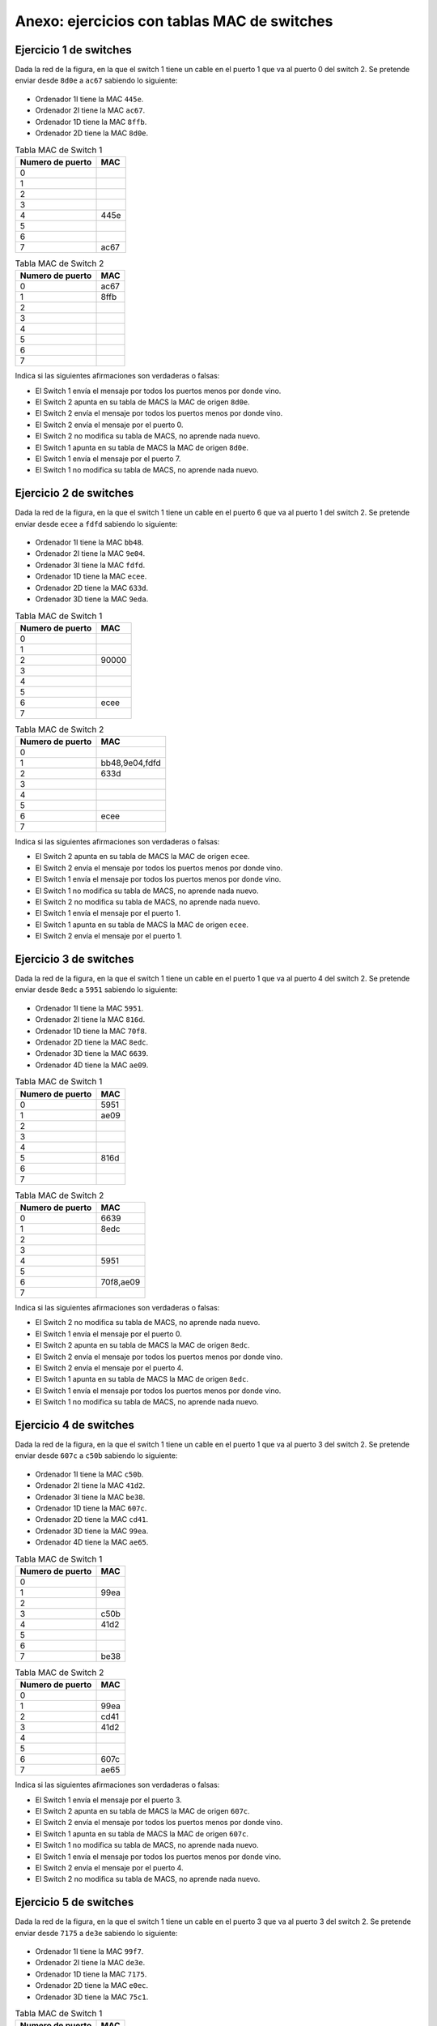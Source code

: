 Anexo: ejercicios con tablas MAC de switches
================================================


Ejercicio 1 de switches
----------------------------------

Dada la red de la figura, en la que el switch 1 tiene un cable en el puerto 1 que va al puerto 0 del switch 2. Se pretende enviar desde ``8d0e`` a ``ac67`` sabiendo lo siguiente:


.. figure:: Switches2-2.png

* Ordenador 1I tiene la MAC ``445e``.
* Ordenador 2I tiene la MAC ``ac67``.
* Ordenador 1D tiene la MAC ``8ffb``.
* Ordenador 2D tiene la MAC ``8d0e``.

.. table:: Tabla MAC de Switch 1

    ================  ====
    Numero de puerto  MAC 
    ================  ====
                   0      
                   1      
                   2      
                   3      
                   4  445e
                   5      
                   6      
                   7  ac67
    ================  ====


.. table:: Tabla MAC de Switch 2

    ================  ====
    Numero de puerto  MAC 
    ================  ====
                   0  ac67
                   1  8ffb
                   2      
                   3      
                   4      
                   5      
                   6      
                   7      
    ================  ====


Indica si las siguientes afirmaciones son verdaderas o falsas:

* El Switch 1 envía el mensaje por todos los puertos menos por donde vino.
* El Switch 2 apunta en su tabla de MACS  la MAC de origen ``8d0e``.
* El Switch 2 envía el mensaje por todos los puertos menos por donde vino.
* El Switch 2 envía el mensaje por el puerto 0.
* El Switch 2 no modifica su tabla de MACS, no aprende nada nuevo.
* El Switch 1 apunta en su tabla de MACS  la MAC de origen ``8d0e``.
* El Switch 1 envía el mensaje por el puerto 7.
* El Switch 1 no modifica su tabla de MACS, no aprende nada nuevo.


Ejercicio 2 de switches
----------------------------------

Dada la red de la figura, en la que el switch 1 tiene un cable en el puerto 6 que va al puerto 1 del switch 2. Se pretende enviar desde ``ecee`` a ``fdfd`` sabiendo lo siguiente:


.. figure:: Switches3-3.png

* Ordenador 1I tiene la MAC ``bb48``.
* Ordenador 2I tiene la MAC ``9e04``.
* Ordenador 3I tiene la MAC ``fdfd``.
* Ordenador 1D tiene la MAC ``ecee``.
* Ordenador 2D tiene la MAC ``633d``.
* Ordenador 3D tiene la MAC ``9eda``.

.. table:: Tabla MAC de Switch 1

    ================  =====
    Numero de puerto   MAC 
    ================  =====
                   0       
                   1       
                   2  90000
                   3       
                   4       
                   5       
                   6  ecee 
                   7       
    ================  =====


.. table:: Tabla MAC de Switch 2

    ================  ==============
    Numero de puerto       MAC      
    ================  ==============
                   0                
                   1  bb48,9e04,fdfd
                   2  633d          
                   3                
                   4                
                   5                
                   6  ecee          
                   7                
    ================  ==============


Indica si las siguientes afirmaciones son verdaderas o falsas:

* El Switch 2 apunta en su tabla de MACS  la MAC de origen ``ecee``.
* El Switch 2 envía el mensaje por todos los puertos menos por donde vino.
* El Switch 1 envía el mensaje por todos los puertos menos por donde vino.
* El Switch 1 no modifica su tabla de MACS, no aprende nada nuevo.
* El Switch 2 no modifica su tabla de MACS, no aprende nada nuevo.
* El Switch 1 envía el mensaje por el puerto 1.
* El Switch 1 apunta en su tabla de MACS  la MAC de origen ``ecee``.
* El Switch 2 envía el mensaje por el puerto 1.


Ejercicio 3 de switches
----------------------------------

Dada la red de la figura, en la que el switch 1 tiene un cable en el puerto 1 que va al puerto 4 del switch 2. Se pretende enviar desde ``8edc`` a ``5951`` sabiendo lo siguiente:


.. figure:: Switches2-4.png

* Ordenador 1I tiene la MAC ``5951``.
* Ordenador 2I tiene la MAC ``816d``.
* Ordenador 1D tiene la MAC ``70f8``.
* Ordenador 2D tiene la MAC ``8edc``.
* Ordenador 3D tiene la MAC ``6639``.
* Ordenador 4D tiene la MAC ``ae09``.

.. table:: Tabla MAC de Switch 1

    ================  ====
    Numero de puerto  MAC 
    ================  ====
                   0  5951
                   1  ae09
                   2      
                   3      
                   4      
                   5  816d
                   6      
                   7      
    ================  ====


.. table:: Tabla MAC de Switch 2

    ================  =========
    Numero de puerto     MAC   
    ================  =========
                   0       6639
                   1  8edc     
                   2           
                   3           
                   4       5951
                   5           
                   6  70f8,ae09
                   7           
    ================  =========


Indica si las siguientes afirmaciones son verdaderas o falsas:

* El Switch 2 no modifica su tabla de MACS, no aprende nada nuevo.
* El Switch 1 envía el mensaje por el puerto 0.
* El Switch 2 apunta en su tabla de MACS  la MAC de origen ``8edc``.
* El Switch 2 envía el mensaje por todos los puertos menos por donde vino.
* El Switch 2 envía el mensaje por el puerto 4.
* El Switch 1 apunta en su tabla de MACS  la MAC de origen ``8edc``.
* El Switch 1 envía el mensaje por todos los puertos menos por donde vino.
* El Switch 1 no modifica su tabla de MACS, no aprende nada nuevo.


Ejercicio 4 de switches
----------------------------------

Dada la red de la figura, en la que el switch 1 tiene un cable en el puerto 1 que va al puerto 3 del switch 2. Se pretende enviar desde ``607c`` a ``c50b`` sabiendo lo siguiente:


.. figure:: Switches3-4.png

* Ordenador 1I tiene la MAC ``c50b``.
* Ordenador 2I tiene la MAC ``41d2``.
* Ordenador 3I tiene la MAC ``be38``.
* Ordenador 1D tiene la MAC ``607c``.
* Ordenador 2D tiene la MAC ``cd41``.
* Ordenador 3D tiene la MAC ``99ea``.
* Ordenador 4D tiene la MAC ``ae65``.

.. table:: Tabla MAC de Switch 1

    ================  ====
    Numero de puerto  MAC 
    ================  ====
                   0      
                   1  99ea
                   2      
                   3  c50b
                   4  41d2
                   5      
                   6      
                   7  be38
    ================  ====


.. table:: Tabla MAC de Switch 2

    ================  ====
    Numero de puerto  MAC 
    ================  ====
                   0      
                   1  99ea
                   2  cd41
                   3  41d2
                   4      
                   5      
                   6  607c
                   7  ae65
    ================  ====


Indica si las siguientes afirmaciones son verdaderas o falsas:

* El Switch 1 envía el mensaje por el puerto 3.
* El Switch 2 apunta en su tabla de MACS  la MAC de origen ``607c``.
* El Switch 2 envía el mensaje por todos los puertos menos por donde vino.
* El Switch 1 apunta en su tabla de MACS  la MAC de origen ``607c``.
* El Switch 1 no modifica su tabla de MACS, no aprende nada nuevo.
* El Switch 1 envía el mensaje por todos los puertos menos por donde vino.
* El Switch 2 envía el mensaje por el puerto 4.
* El Switch 2 no modifica su tabla de MACS, no aprende nada nuevo.


Ejercicio 5 de switches
----------------------------------

Dada la red de la figura, en la que el switch 1 tiene un cable en el puerto 3 que va al puerto 3 del switch 2. Se pretende enviar desde ``7175`` a ``de3e`` sabiendo lo siguiente:


.. figure:: Switches2-3.png

* Ordenador 1I tiene la MAC ``99f7``.
* Ordenador 2I tiene la MAC ``de3e``.
* Ordenador 1D tiene la MAC ``7175``.
* Ordenador 2D tiene la MAC ``e0ec``.
* Ordenador 3D tiene la MAC ``75c1``.

.. table:: Tabla MAC de Switch 1

    ================  ====
    Numero de puerto  MAC 
    ================  ====
                   0      
                   1      
                   2      
                   3      
                   4      
                   5  99f7
                   6      
                   7      
    ================  ====


.. table:: Tabla MAC de Switch 2

    ================  =========
    Numero de puerto     MAC   
    ================  =========
                   0           
                   1  e0ec,75c1
                   2           
                   3           
                   4           
                   5           
                   6       7175
                   7           
    ================  =========


Indica si las siguientes afirmaciones son verdaderas o falsas:

* El Switch 2 no modifica su tabla de MACS, no aprende nada nuevo.
* El Switch 2 envía el mensaje por todos los puertos menos por donde vino.
* El Switch 2 envía el mensaje por el puerto 0.
* El Switch 1 apunta en su tabla de MACS  la MAC de origen ``7175``.
* El Switch 1 envía el mensaje por el puerto 7.
* El Switch 2 apunta en su tabla de MACS  la MAC de origen ``7175``.
* El Switch 1 no modifica su tabla de MACS, no aprende nada nuevo.
* El Switch 1 envía el mensaje por todos los puertos menos por donde vino.


Ejercicio 6 de switches
----------------------------------

Dada la red de la figura, en la que el switch 1 tiene un cable en el puerto 4 que va al puerto 3 del switch 2. Se pretende enviar desde ``aa2f`` a ``fed9`` sabiendo lo siguiente:


.. figure:: Switches2-2.png

* Ordenador 1I tiene la MAC ``fed9``.
* Ordenador 2I tiene la MAC ``4c03``.
* Ordenador 1D tiene la MAC ``aa2f``.
* Ordenador 2D tiene la MAC ``814f``.

.. table:: Tabla MAC de Switch 1

    ================  ====
    Numero de puerto  MAC 
    ================  ====
                   0      
                   1      
                   2      
                   3  fed9
                   4  814f
                   5      
                   6      
                   7  4c03
    ================  ====


.. table:: Tabla MAC de Switch 2

    ================  =========
    Numero de puerto     MAC   
    ================  =========
                   0  814f     
                   1  aa2f     
                   2           
                   3  fed9,4c03
                   4           
                   5           
                   6           
                   7           
    ================  =========


Indica si las siguientes afirmaciones son verdaderas o falsas:

* El Switch 1 apunta en su tabla de MACS  la MAC de origen ``aa2f``.
* El Switch 1 envía el mensaje por el puerto 3.
* El Switch 1 envía el mensaje por todos los puertos menos por donde vino.
* El Switch 2 envía el mensaje por el puerto 3.
* El Switch 2 envía el mensaje por todos los puertos menos por donde vino.
* El Switch 2 no modifica su tabla de MACS, no aprende nada nuevo.
* El Switch 1 no modifica su tabla de MACS, no aprende nada nuevo.
* El Switch 2 apunta en su tabla de MACS  la MAC de origen ``aa2f``.


Ejercicio 7 de switches
----------------------------------

Dada la red de la figura, en la que el switch 1 tiene un cable en el puerto 6 que va al puerto 1 del switch 2. Se pretende enviar desde ``b07c`` a ``cd94`` sabiendo lo siguiente:


.. figure:: Switches3-2.png

* Ordenador 1I tiene la MAC ``8067``.
* Ordenador 2I tiene la MAC ``cd94``.
* Ordenador 3I tiene la MAC ``b11c``.
* Ordenador 1D tiene la MAC ``b07c``.
* Ordenador 2D tiene la MAC ``cae9``.

.. table:: Tabla MAC de Switch 1

    ================  ====
    Numero de puerto  MAC 
    ================  ====
                   0      
                   1  b11c
                   2  8067
                   3      
                   4      
                   5      
                   6      
                   7      
    ================  ====


.. table:: Tabla MAC de Switch 2

    ================  ====
    Numero de puerto  MAC 
    ================  ====
                   0      
                   1  8067
                   2      
                   3      
                   4      
                   5      
                   6  b07c
                   7      
    ================  ====


Indica si las siguientes afirmaciones son verdaderas o falsas:

* El Switch 2 no modifica su tabla de MACS, no aprende nada nuevo.
* El Switch 2 envía el mensaje por el puerto 7.
* El Switch 2 apunta en su tabla de MACS  la MAC de origen ``b07c``.
* El Switch 1 envía el mensaje por todos los puertos menos por donde vino.
* El Switch 1 apunta en su tabla de MACS  la MAC de origen ``b07c``.
* El Switch 1 no modifica su tabla de MACS, no aprende nada nuevo.
* El Switch 1 envía el mensaje por el puerto 3.
* El Switch 2 envía el mensaje por todos los puertos menos por donde vino.


Ejercicio 8 de switches
----------------------------------

Dada la red de la figura, en la que el switch 1 tiene un cable en el puerto 0 que va al puerto 1 del switch 2. Se pretende enviar desde ``e818`` a ``89d5`` sabiendo lo siguiente:


.. figure:: Switches3-2.png

* Ordenador 1I tiene la MAC ``ff42``.
* Ordenador 2I tiene la MAC ``89d5``.
* Ordenador 3I tiene la MAC ``798a``.
* Ordenador 1D tiene la MAC ``89b9``.
* Ordenador 2D tiene la MAC ``e818``.

.. table:: Tabla MAC de Switch 1

    ================  =========
    Numero de puerto     MAC   
    ================  =========
                   0           
                   1           
                   2  89d5     
                   3           
                   4           
                   5           
                   6  ff42,798a
                   7           
    ================  =========


.. table:: Tabla MAC de Switch 2

    ================  ====
    Numero de puerto  MAC 
    ================  ====
                   0      
                   1  ff42
                   2  e818
                   3      
                   4      
                   5      
                   6      
                   7  89b9
    ================  ====


Indica si las siguientes afirmaciones son verdaderas o falsas:

* El Switch 1 no modifica su tabla de MACS, no aprende nada nuevo.
* El Switch 1 envía el mensaje por todos los puertos menos por donde vino.
* El Switch 1 apunta en su tabla de MACS  la MAC de origen ``e818``.
* El Switch 2 no modifica su tabla de MACS, no aprende nada nuevo.
* El Switch 2 envía el mensaje por el puerto 5.
* El Switch 2 apunta en su tabla de MACS  la MAC de origen ``e818``.
* El Switch 1 envía el mensaje por el puerto 2.
* El Switch 2 envía el mensaje por todos los puertos menos por donde vino.


Ejercicio 9 de switches
----------------------------------

Dada la red de la figura, en la que el switch 1 tiene un cable en el puerto 2 que va al puerto 2 del switch 2. Se pretende enviar desde ``7961`` a ``e06f`` sabiendo lo siguiente:


.. figure:: Switches3-3.png

* Ordenador 1I tiene la MAC ``7961``.
* Ordenador 2I tiene la MAC ``ad42``.
* Ordenador 3I tiene la MAC ``8c70``.
* Ordenador 1D tiene la MAC ``65a8``.
* Ordenador 2D tiene la MAC ``e06f``.
* Ordenador 3D tiene la MAC ``6cdf``.

.. table:: Tabla MAC de Switch 1

    ================  ====
    Numero de puerto  MAC 
    ================  ====
                   0      
                   1      
                   2      
                   3  8c70
                   4      
                   5      
                   6      
                   7      
    ================  ====


.. table:: Tabla MAC de Switch 2

    ================  ====
    Numero de puerto  MAC 
    ================  ====
                   0  65a8
                   1      
                   2  7961
                   3      
                   4  e06f
                   5      
                   6      
                   7      
    ================  ====


Indica si las siguientes afirmaciones son verdaderas o falsas:

* El Switch 2 envía el mensaje por todos los puertos menos por donde vino.
* El Switch 2 envía el mensaje por el puerto 4.
* El Switch 2 no modifica su tabla de MACS, no aprende nada nuevo.
* El Switch 1 apunta en su tabla de MACS  la MAC de origen ``7961``.
* El Switch 2 apunta en su tabla de MACS  la MAC de origen ``7961``.
* El Switch 1 envía el mensaje por el puerto 5.
* El Switch 1 envía el mensaje por todos los puertos menos por donde vino.
* El Switch 1 no modifica su tabla de MACS, no aprende nada nuevo.


Ejercicio 10 de switches
----------------------------------

Dada la red de la figura, en la que el switch 1 tiene un cable en el puerto 5 que va al puerto 5 del switch 2. Se pretende enviar desde ``a0cd`` a ``d588`` sabiendo lo siguiente:


.. figure:: Switches2-3.png

* Ordenador 1I tiene la MAC ``d588``.
* Ordenador 2I tiene la MAC ``6dd7``.
* Ordenador 1D tiene la MAC ``62a8``.
* Ordenador 2D tiene la MAC ``a0cd``.
* Ordenador 3D tiene la MAC ``cb25``.

.. table:: Tabla MAC de Switch 1

    ================  =========
    Numero de puerto     MAC   
    ================  =========
                   0           
                   1  6dd7     
                   2           
                   3           
                   4  d588     
                   5  a0cd,cb25
                   6           
                   7           
    ================  =========


.. table:: Tabla MAC de Switch 2

    ================  =========
    Numero de puerto     MAC   
    ================  =========
                   0           
                   1           
                   2           
                   3           
                   4           
                   5  d588,6dd7
                   6           
                   7  cb25     
    ================  =========


Indica si las siguientes afirmaciones son verdaderas o falsas:

* El Switch 2 envía el mensaje por todos los puertos menos por donde vino.
* El Switch 2 envía el mensaje por el puerto 5.
* El Switch 1 envía el mensaje por todos los puertos menos por donde vino.
* El Switch 2 apunta en su tabla de MACS  la MAC de origen ``a0cd``.
* El Switch 2 no modifica su tabla de MACS, no aprende nada nuevo.
* El Switch 1 no modifica su tabla de MACS, no aprende nada nuevo.
* El Switch 1 apunta en su tabla de MACS  la MAC de origen ``a0cd``.
* El Switch 1 envía el mensaje por el puerto 4.


Ejercicio 11 de switches
----------------------------------

Dada la red de la figura, en la que el switch 1 tiene un cable en el puerto 5 que va al puerto 6 del switch 2. Se pretende enviar desde ``b4f8`` a ``6dc8`` sabiendo lo siguiente:


.. figure:: Switches3-4.png

* Ordenador 1I tiene la MAC ``fdad``.
* Ordenador 2I tiene la MAC ``53a4``.
* Ordenador 3I tiene la MAC ``6dc8``.
* Ordenador 1D tiene la MAC ``61bf``.
* Ordenador 2D tiene la MAC ``ecbf``.
* Ordenador 3D tiene la MAC ``46fa``.
* Ordenador 4D tiene la MAC ``b4f8``.

.. table:: Tabla MAC de Switch 1

    ================  =========
    Numero de puerto     MAC   
    ================  =========
                   0           
                   1  fdad,6dc8
                   2           
                   3           
                   4           
                   5  61bf,ecbf
                   6           
                   7           
    ================  =========


.. table:: Tabla MAC de Switch 2

    ================  ====
    Numero de puerto  MAC 
    ================  ====
                   0      
                   1  ecbf
                   2      
                   3  46fa
                   4      
                   5  61bf
                   6  53a4
                   7      
    ================  ====


Indica si las siguientes afirmaciones son verdaderas o falsas:

* El Switch 1 no modifica su tabla de MACS, no aprende nada nuevo.
* El Switch 2 apunta en su tabla de MACS  la MAC de origen ``b4f8``.
* El Switch 1 envía el mensaje por el puerto 1.
* El Switch 2 no modifica su tabla de MACS, no aprende nada nuevo.
* El Switch 1 envía el mensaje por todos los puertos menos por donde vino.
* El Switch 2 envía el mensaje por todos los puertos menos por donde vino.
* El Switch 2 envía el mensaje por el puerto 4.
* El Switch 1 apunta en su tabla de MACS  la MAC de origen ``b4f8``.


Ejercicio 12 de switches
----------------------------------

Dada la red de la figura, en la que el switch 1 tiene un cable en el puerto 5 que va al puerto 2 del switch 2. Se pretende enviar desde ``6133`` a ``6978`` sabiendo lo siguiente:


.. figure:: Switches3-2.png

* Ordenador 1I tiene la MAC ``5a3b``.
* Ordenador 2I tiene la MAC ``7692``.
* Ordenador 3I tiene la MAC ``6978``.
* Ordenador 1D tiene la MAC ``6133``.
* Ordenador 2D tiene la MAC ``cb3d``.

.. table:: Tabla MAC de Switch 1

    ================  =========
    Numero de puerto     MAC   
    ================  =========
                   0  5a3b,7692
                   1           
                   2           
                   3           
                   4           
                   5  6133,cb3d
                   6           
                   7           
    ================  =========


.. table:: Tabla MAC de Switch 2

    ================  =========
    Numero de puerto     MAC   
    ================  =========
                   0           
                   1           
                   2  5a3b,7692
                   3           
                   4           
                   5       6133
                   6  cb3d     
                   7           
    ================  =========


Indica si las siguientes afirmaciones son verdaderas o falsas:

* El Switch 1 envía el mensaje por todos los puertos menos por donde vino.
* El Switch 2 envía el mensaje por todos los puertos menos por donde vino.
* El Switch 1 no modifica su tabla de MACS, no aprende nada nuevo.
* El Switch 1 apunta en su tabla de MACS  la MAC de origen ``6133``.
* El Switch 2 apunta en su tabla de MACS  la MAC de origen ``6133``.
* El Switch 2 no modifica su tabla de MACS, no aprende nada nuevo.
* El Switch 2 envía el mensaje por el puerto 4.
* El Switch 1 envía el mensaje por el puerto 6.


Ejercicio 13 de switches
----------------------------------

Dada la red de la figura, en la que el switch 1 tiene un cable en el puerto 2 que va al puerto 3 del switch 2. Se pretende enviar desde ``fcdd`` a ``ab43`` sabiendo lo siguiente:


.. figure:: Switches3-2.png

* Ordenador 1I tiene la MAC ``fcdd``.
* Ordenador 2I tiene la MAC ``48f4``.
* Ordenador 3I tiene la MAC ``e34a``.
* Ordenador 1D tiene la MAC ``ae57``.
* Ordenador 2D tiene la MAC ``ab43``.

.. table:: Tabla MAC de Switch 1

    ================  ====
    Numero de puerto  MAC 
    ================  ====
                   0      
                   1      
                   2  ae57
                   3      
                   4      
                   5      
                   6  48f4
                   7      
    ================  ====


.. table:: Tabla MAC de Switch 2

    ================  ==============
    Numero de puerto       MAC      
    ================  ==============
                   0                
                   1                
                   2                
                   3  fcdd,48f4,e34a
                   4  ab43          
                   5                
                   6                
                   7  ae57          
    ================  ==============


Indica si las siguientes afirmaciones son verdaderas o falsas:

* El Switch 1 envía el mensaje por el puerto 3.
* El Switch 2 envía el mensaje por el puerto 4.
* El Switch 1 apunta en su tabla de MACS  la MAC de origen ``fcdd``.
* El Switch 2 apunta en su tabla de MACS  la MAC de origen ``fcdd``.
* El Switch 2 envía el mensaje por todos los puertos menos por donde vino.
* El Switch 1 no modifica su tabla de MACS, no aprende nada nuevo.
* El Switch 1 envía el mensaje por todos los puertos menos por donde vino.
* El Switch 2 no modifica su tabla de MACS, no aprende nada nuevo.


Ejercicio 14 de switches
----------------------------------

Dada la red de la figura, en la que el switch 1 tiene un cable en el puerto 7 que va al puerto 3 del switch 2. Se pretende enviar desde ``4636`` a ``f23f`` sabiendo lo siguiente:


.. figure:: Switches2-3.png

* Ordenador 1I tiene la MAC ``4636``.
* Ordenador 2I tiene la MAC ``68f0``.
* Ordenador 1D tiene la MAC ``4f6e``.
* Ordenador 2D tiene la MAC ``f23f``.
* Ordenador 3D tiene la MAC ``a52a``.

.. table:: Tabla MAC de Switch 1

    ================  =========
    Numero de puerto     MAC   
    ================  =========
                   0       4636
                   1           
                   2           
                   3           
                   4           
                   5  68f0     
                   6           
                   7  4f6e,a52a
    ================  =========


.. table:: Tabla MAC de Switch 2

    ================  ====
    Numero de puerto  MAC 
    ================  ====
                   0      
                   1      
                   2      
                   3      
                   4      
                   5      
                   6      
                   7  f23f
    ================  ====


Indica si las siguientes afirmaciones son verdaderas o falsas:

* El Switch 1 apunta en su tabla de MACS  la MAC de origen ``4636``.
* El Switch 2 envía el mensaje por el puerto 7.
* El Switch 2 no modifica su tabla de MACS, no aprende nada nuevo.
* El Switch 2 envía el mensaje por todos los puertos menos por donde vino.
* El Switch 1 envía el mensaje por el puerto 2.
* El Switch 1 no modifica su tabla de MACS, no aprende nada nuevo.
* El Switch 2 apunta en su tabla de MACS  la MAC de origen ``4636``.
* El Switch 1 envía el mensaje por todos los puertos menos por donde vino.


Ejercicio 15 de switches
----------------------------------

Dada la red de la figura, en la que el switch 1 tiene un cable en el puerto 5 que va al puerto 0 del switch 2. Se pretende enviar desde ``948c`` a ``ab97`` sabiendo lo siguiente:


.. figure:: Switches2-2.png

* Ordenador 1I tiene la MAC ``9a75``.
* Ordenador 2I tiene la MAC ``ab97``.
* Ordenador 1D tiene la MAC ``b92c``.
* Ordenador 2D tiene la MAC ``948c``.

.. table:: Tabla MAC de Switch 1

    ================  =========
    Numero de puerto     MAC   
    ================  =========
                   0  9a75,ab97
                   1           
                   2           
                   3           
                   4           
                   5  b92c     
                   6           
                   7           
    ================  =========


.. table:: Tabla MAC de Switch 2

    ================  ====
    Numero de puerto  MAC 
    ================  ====
                   0      
                   1      
                   2  948c
                   3      
                   4      
                   5      
                   6      
                   7      
    ================  ====


Indica si las siguientes afirmaciones son verdaderas o falsas:

* El Switch 1 apunta en su tabla de MACS  la MAC de origen ``948c``.
* El Switch 2 no modifica su tabla de MACS, no aprende nada nuevo.
* El Switch 1 envía el mensaje por todos los puertos menos por donde vino.
* El Switch 1 no modifica su tabla de MACS, no aprende nada nuevo.
* El Switch 2 apunta en su tabla de MACS  la MAC de origen ``948c``.
* El Switch 2 envía el mensaje por el puerto 4.
* El Switch 2 envía el mensaje por todos los puertos menos por donde vino.
* El Switch 1 envía el mensaje por el puerto 0.


Ejercicio 16 de switches
----------------------------------

Dada la red de la figura, en la que el switch 1 tiene un cable en el puerto 2 que va al puerto 1 del switch 2. Se pretende enviar desde ``d82a`` a ``5ad5`` sabiendo lo siguiente:


.. figure:: Switches2-3.png

* Ordenador 1I tiene la MAC ``d82a``.
* Ordenador 2I tiene la MAC ``5202``.
* Ordenador 1D tiene la MAC ``5ad5``.
* Ordenador 2D tiene la MAC ``c3be``.
* Ordenador 3D tiene la MAC ``e9a0``.

.. table:: Tabla MAC de Switch 1

    ================  ====
    Numero de puerto  MAC 
    ================  ====
                   0      
                   1      
                   2  e9a0
                   3      
                   4  5202
                   5      
                   6  d82a
                   7      
    ================  ====


.. table:: Tabla MAC de Switch 2

    ================  =========
    Numero de puerto     MAC   
    ================  =========
                   0  5ad5     
                   1  d82a,5202
                   2           
                   3           
                   4           
                   5           
                   6  e9a0     
                   7           
    ================  =========


Indica si las siguientes afirmaciones son verdaderas o falsas:

* El Switch 1 envía el mensaje por el puerto 1.
* El Switch 1 apunta en su tabla de MACS  la MAC de origen ``d82a``.
* El Switch 2 no modifica su tabla de MACS, no aprende nada nuevo.
* El Switch 2 envía el mensaje por todos los puertos menos por donde vino.
* El Switch 2 envía el mensaje por el puerto 0.
* El Switch 1 envía el mensaje por todos los puertos menos por donde vino.
* El Switch 2 apunta en su tabla de MACS  la MAC de origen ``d82a``.
* El Switch 1 no modifica su tabla de MACS, no aprende nada nuevo.


Ejercicio 17 de switches
----------------------------------

Dada la red de la figura, en la que el switch 1 tiene un cable en el puerto 2 que va al puerto 5 del switch 2. Se pretende enviar desde ``9d7e`` a ``4fa6`` sabiendo lo siguiente:


.. figure:: Switches3-3.png

* Ordenador 1I tiene la MAC ``8a76``.
* Ordenador 2I tiene la MAC ``f628``.
* Ordenador 3I tiene la MAC ``9d7e``.
* Ordenador 1D tiene la MAC ``b45d``.
* Ordenador 2D tiene la MAC ``6091``.
* Ordenador 3D tiene la MAC ``4fa6``.

.. table:: Tabla MAC de Switch 1

    ================  ====
    Numero de puerto  MAC 
    ================  ====
                   0      
                   1      
                   2  b45d
                   3      
                   4  9d7e
                   5      
                   6      
                   7      
    ================  ====


.. table:: Tabla MAC de Switch 2

    ================  ==============
    Numero de puerto       MAC      
    ================  ==============
                   0                
                   1                
                   2                
                   3                
                   4                
                   5  8a76,f628,9d7e
                   6                
                   7  4fa6          
    ================  ==============


Indica si las siguientes afirmaciones son verdaderas o falsas:

* El Switch 1 envía el mensaje por el puerto 7.
* El Switch 2 envía el mensaje por todos los puertos menos por donde vino.
* El Switch 1 envía el mensaje por todos los puertos menos por donde vino.
* El Switch 2 apunta en su tabla de MACS  la MAC de origen ``9d7e``.
* El Switch 2 no modifica su tabla de MACS, no aprende nada nuevo.
* El Switch 2 envía el mensaje por el puerto 7.
* El Switch 1 no modifica su tabla de MACS, no aprende nada nuevo.
* El Switch 1 apunta en su tabla de MACS  la MAC de origen ``9d7e``.


Ejercicio 18 de switches
----------------------------------

Dada la red de la figura, en la que el switch 1 tiene un cable en el puerto 3 que va al puerto 7 del switch 2. Se pretende enviar desde ``c862`` a ``b434`` sabiendo lo siguiente:


.. figure:: Switches3-3.png

* Ordenador 1I tiene la MAC ``981e``.
* Ordenador 2I tiene la MAC ``7d35``.
* Ordenador 3I tiene la MAC ``b434``.
* Ordenador 1D tiene la MAC ``d620``.
* Ordenador 2D tiene la MAC ``bebc``.
* Ordenador 3D tiene la MAC ``c862``.

.. table:: Tabla MAC de Switch 1

    ================  ====
    Numero de puerto  MAC 
    ================  ====
                   0      
                   1      
                   2      
                   3      
                   4  981e
                   5      
                   6  b434
                   7      
    ================  ====


.. table:: Tabla MAC de Switch 2

    ================  ====
    Numero de puerto  MAC 
    ================  ====
                   0      
                   1      
                   2      
                   3  c862
                   4      
                   5      
                   6      
                   7  7d35
    ================  ====


Indica si las siguientes afirmaciones son verdaderas o falsas:

* El Switch 1 apunta en su tabla de MACS  la MAC de origen ``c862``.
* El Switch 2 envía el mensaje por todos los puertos menos por donde vino.
* El Switch 2 envía el mensaje por el puerto 4.
* El Switch 2 apunta en su tabla de MACS  la MAC de origen ``c862``.
* El Switch 1 envía el mensaje por todos los puertos menos por donde vino.
* El Switch 1 no modifica su tabla de MACS, no aprende nada nuevo.
* El Switch 1 envía el mensaje por el puerto 6.
* El Switch 2 no modifica su tabla de MACS, no aprende nada nuevo.


Ejercicio 19 de switches
----------------------------------

Dada la red de la figura, en la que el switch 1 tiene un cable en el puerto 2 que va al puerto 4 del switch 2. Se pretende enviar desde ``75f7`` a ``e18e`` sabiendo lo siguiente:


.. figure:: Switches2-2.png

* Ordenador 1I tiene la MAC ``e18e``.
* Ordenador 2I tiene la MAC ``ca24``.
* Ordenador 1D tiene la MAC ``75f7``.
* Ordenador 2D tiene la MAC ``bfc8``.

.. table:: Tabla MAC de Switch 1

    ================  =========
    Numero de puerto     MAC   
    ================  =========
                   0           
                   1           
                   2  75f7,bfc8
                   3           
                   4  ca24     
                   5           
                   6  e18e     
                   7           
    ================  =========


.. table:: Tabla MAC de Switch 2

    ================  ====
    Numero de puerto  MAC 
    ================  ====
                   0  bfc8
                   1      
                   2      
                   3      
                   4      
                   5      
                   6      
                   7      
    ================  ====


Indica si las siguientes afirmaciones son verdaderas o falsas:

* El Switch 2 envía el mensaje por todos los puertos menos por donde vino.
* El Switch 2 no modifica su tabla de MACS, no aprende nada nuevo.
* El Switch 1 envía el mensaje por todos los puertos menos por donde vino.
* El Switch 1 apunta en su tabla de MACS  la MAC de origen ``75f7``.
* El Switch 2 apunta en su tabla de MACS  la MAC de origen ``75f7``.
* El Switch 1 no modifica su tabla de MACS, no aprende nada nuevo.
* El Switch 2 envía el mensaje por el puerto 5.
* El Switch 1 envía el mensaje por el puerto 6.


Ejercicio 20 de switches
----------------------------------

Dada la red de la figura, en la que el switch 1 tiene un cable en el puerto 5 que va al puerto 4 del switch 2. Se pretende enviar desde ``e5bd`` a ``56db`` sabiendo lo siguiente:


.. figure:: Switches2-2.png

* Ordenador 1I tiene la MAC ``edb2``.
* Ordenador 2I tiene la MAC ``56db``.
* Ordenador 1D tiene la MAC ``4260``.
* Ordenador 2D tiene la MAC ``e5bd``.

.. table:: Tabla MAC de Switch 1

    ================  =========
    Numero de puerto     MAC   
    ================  =========
                   0           
                   1           
                   2  edb2,56db
                   3           
                   4           
                   5  4260,e5bd
                   6           
                   7           
    ================  =========


.. table:: Tabla MAC de Switch 2

    ================  ====
    Numero de puerto  MAC 
    ================  ====
                   0      
                   1      
                   2      
                   3      
                   4  56db
                   5      
                   6      
                   7      
    ================  ====


Indica si las siguientes afirmaciones son verdaderas o falsas:

* El Switch 1 envía el mensaje por todos los puertos menos por donde vino.
* El Switch 1 envía el mensaje por el puerto 2.
* El Switch 2 envía el mensaje por el puerto 4.
* El Switch 1 no modifica su tabla de MACS, no aprende nada nuevo.
* El Switch 2 apunta en su tabla de MACS  la MAC de origen ``e5bd``.
* El Switch 2 envía el mensaje por todos los puertos menos por donde vino.
* El Switch 2 no modifica su tabla de MACS, no aprende nada nuevo.
* El Switch 1 apunta en su tabla de MACS  la MAC de origen ``e5bd``.

Solucion al ejercicio 1 de switches
-----------------------------------------
Las respuestas son:

* El Switch 1 envía el mensaje por todos los puertos menos por donde vino. **Falsa** no necesita hacer difusión, tiene la MAC de destino ac67 en su tabla, en el puerto 7.
* El Switch 2 apunta en su tabla de MACS  la MAC de origen ``8d0e``. **Verdadera**, antes no lo conocía, así que sí anota la MAC de origen 8d0e.
* El Switch 2 envía el mensaje por todos los puertos menos por donde vino. **Falsa** no necesita hacer difusión, tiene la MAC de destino ac67 en su tabla, en el puerto 0.
* El Switch 2 envía el mensaje por el puerto 0. **Verdadera**, ac67 está en esa posición en la tabla de MACs
* El Switch 2 no modifica su tabla de MACS, no aprende nada nuevo. **Falsa**, no conocía la MAC de origen 8d0e, así que la anota.
* El Switch 1 apunta en su tabla de MACS  la MAC de origen ``8d0e``. **Verdadera**, antes no lo conocía, así que sí anota la MAC de origen 8d0e.
* El Switch 1 envía el mensaje por el puerto 7. **Verdadera**, ac67 está en esa posición en la tabla de MACs
* El Switch 1 no modifica su tabla de MACS, no aprende nada nuevo. **Falsa**, no conocía la MAC de origen 8d0e, así que la anota.

Solucion al ejercicio 2 de switches
-----------------------------------------
Las respuestas son:

* El Switch 2 apunta en su tabla de MACS  la MAC de origen ``ecee``. **Falsa**, ya tenía esa MAC
* El Switch 2 envía el mensaje por todos los puertos menos por donde vino. **Falsa** no necesita hacer difusión, tiene la MAC de destino fdfd en su tabla, en el puerto 1.
* El Switch 1 envía el mensaje por todos los puertos menos por donde vino. **Verdadera**, necesita hacerlo porque no tiene la MAC de destino fdfd en su tabla
* El Switch 1 no modifica su tabla de MACS, no aprende nada nuevo. **Falsa**, sí la modifica, no tenía la MAC de origen ecee.
* El Switch 2 no modifica su tabla de MACS, no aprende nada nuevo. **Falsa**, sí la modifica, no tenía la MAC de origen ecee.
* El Switch 1 envía el mensaje por el puerto 1. **Falsa**, no conoce a la MAC de destino fdfd, así que necesita difundir.
* El Switch 1 apunta en su tabla de MACS  la MAC de origen ``ecee``. **Falsa**, ya tenía esa MAC
* El Switch 2 envía el mensaje por el puerto 1. **Verdadera**, fdfd está en esa posición en la tabla de MACs

Solucion al ejercicio 3 de switches
-----------------------------------------
Las respuestas son:

* El Switch 2 no modifica su tabla de MACS, no aprende nada nuevo. **Falsa**, sí la modifica, no tenía la MAC de origen 8edc.
* El Switch 1 envía el mensaje por el puerto 0. **Verdadera**, 5951 está en esa posición en la tabla de MACs
* El Switch 2 apunta en su tabla de MACS  la MAC de origen ``8edc``. **Falsa**, ya tenía esa MAC
* El Switch 2 envía el mensaje por todos los puertos menos por donde vino. **Falsa** no necesita hacer difusión, tiene la MAC de destino 5951 en su tabla, en el puerto 4.
* El Switch 2 envía el mensaje por el puerto 4. **Verdadera**, 5951 está en esa posición en la tabla de MACs
* El Switch 1 apunta en su tabla de MACS  la MAC de origen ``8edc``. **Verdadera**, antes no lo conocía, así que sí anota la MAC de origen 8edc.
* El Switch 1 envía el mensaje por todos los puertos menos por donde vino. **Falsa** no necesita hacer difusión, tiene la MAC de destino 5951 en su tabla, en el puerto 0.
* El Switch 1 no modifica su tabla de MACS, no aprende nada nuevo. **Falsa**, no conocía la MAC de origen 8edc, así que la anota.

Solucion al ejercicio 4 de switches
-----------------------------------------
Las respuestas son:

* El Switch 1 envía el mensaje por el puerto 3. **Verdadera**, c50b está en esa posición en la tabla de MACs
* El Switch 2 apunta en su tabla de MACS  la MAC de origen ``607c``. **Falsa**, ya tenía esa MAC
* El Switch 2 envía el mensaje por todos los puertos menos por donde vino. **Verdadera**, necesita hacerlo porque no tiene la MAC de destino c50b en su tabla
* El Switch 1 apunta en su tabla de MACS  la MAC de origen ``607c``. **Verdadera**, antes no lo conocía, así que sí anota la MAC de origen 607c.
* El Switch 1 no modifica su tabla de MACS, no aprende nada nuevo. **Falsa**, no conocía la MAC de origen 607c, así que la anota.
* El Switch 1 envía el mensaje por todos los puertos menos por donde vino. **Falsa** no necesita hacer difusión, tiene la MAC de destino c50b en su tabla, en el puerto 3.
* El Switch 2 envía el mensaje por el puerto 4. **Falsa**, no conoce a la MAC de destino c50b, así que necesita difundir.
* El Switch 2 no modifica su tabla de MACS, no aprende nada nuevo. **Falsa**, sí la modifica, no tenía la MAC de origen 607c.

Solucion al ejercicio 5 de switches
-----------------------------------------
Las respuestas son:

* El Switch 2 no modifica su tabla de MACS, no aprende nada nuevo. **Falsa**, sí la modifica, no tenía la MAC de origen 7175.
* El Switch 2 envía el mensaje por todos los puertos menos por donde vino. **Verdadera**, necesita hacerlo porque no tiene la MAC de destino de3e en su tabla
* El Switch 2 envía el mensaje por el puerto 0. **Falsa**, no conoce a la MAC de destino de3e, así que necesita difundir.
* El Switch 1 apunta en su tabla de MACS  la MAC de origen ``7175``. **Verdadera**, antes no lo conocía, así que sí anota la MAC de origen 7175.
* El Switch 1 envía el mensaje por el puerto 7. **Falsa**, no conoce a la MAC de destino de3e, así que necesita difundir.
* El Switch 2 apunta en su tabla de MACS  la MAC de origen ``7175``. **Falsa**, ya tenía esa MAC
* El Switch 1 no modifica su tabla de MACS, no aprende nada nuevo. **Falsa**, no conocía la MAC de origen 7175, así que la anota.
* El Switch 1 envía el mensaje por todos los puertos menos por donde vino. **Verdadera**, necesita hacerlo porque no tiene la MAC de destino de3e en su tabla

Solucion al ejercicio 6 de switches
-----------------------------------------
Las respuestas son:

* El Switch 1 apunta en su tabla de MACS  la MAC de origen ``aa2f``. **Verdadera**, antes no lo conocía, así que sí anota la MAC de origen aa2f.
* El Switch 1 envía el mensaje por el puerto 3. **Verdadera**, fed9 está en esa posición en la tabla de MACs
* El Switch 1 envía el mensaje por todos los puertos menos por donde vino. **Falsa** no necesita hacer difusión, tiene la MAC de destino fed9 en su tabla, en el puerto 3.
* El Switch 2 envía el mensaje por el puerto 3. **Verdadera**, fed9 está en esa posición en la tabla de MACs
* El Switch 2 envía el mensaje por todos los puertos menos por donde vino. **Falsa** no necesita hacer difusión, tiene la MAC de destino fed9 en su tabla, en el puerto 3.
* El Switch 2 no modifica su tabla de MACS, no aprende nada nuevo. **Falsa**, sí la modifica, no tenía la MAC de origen aa2f.
* El Switch 1 no modifica su tabla de MACS, no aprende nada nuevo. **Falsa**, no conocía la MAC de origen aa2f, así que la anota.
* El Switch 2 apunta en su tabla de MACS  la MAC de origen ``aa2f``. **Falsa**, ya tenía esa MAC

Solucion al ejercicio 7 de switches
-----------------------------------------
Las respuestas son:

* El Switch 2 no modifica su tabla de MACS, no aprende nada nuevo. **Falsa**, sí la modifica, no tenía la MAC de origen b07c.
* El Switch 2 envía el mensaje por el puerto 7. **Falsa**, no conoce a la MAC de destino cd94, así que necesita difundir.
* El Switch 2 apunta en su tabla de MACS  la MAC de origen ``b07c``. **Falsa**, ya tenía esa MAC
* El Switch 1 envía el mensaje por todos los puertos menos por donde vino. **Verdadera**, necesita hacerlo porque no tiene la MAC de destino cd94 en su tabla
* El Switch 1 apunta en su tabla de MACS  la MAC de origen ``b07c``. **Verdadera**, antes no lo conocía, así que sí anota la MAC de origen b07c.
* El Switch 1 no modifica su tabla de MACS, no aprende nada nuevo. **Falsa**, no conocía la MAC de origen b07c, así que la anota.
* El Switch 1 envía el mensaje por el puerto 3. **Falsa**, no conoce a la MAC de destino cd94, así que necesita difundir.
* El Switch 2 envía el mensaje por todos los puertos menos por donde vino. **Verdadera**, necesita hacerlo porque no tiene la MAC de destino cd94 en su tabla

Solucion al ejercicio 8 de switches
-----------------------------------------
Las respuestas son:

* El Switch 1 no modifica su tabla de MACS, no aprende nada nuevo. **Falsa**, no conocía la MAC de origen e818, así que la anota.
* El Switch 1 envía el mensaje por todos los puertos menos por donde vino. **Falsa** no necesita hacer difusión, tiene la MAC de destino 89d5 en su tabla, en el puerto 2.
* El Switch 1 apunta en su tabla de MACS  la MAC de origen ``e818``. **Verdadera**, antes no lo conocía, así que sí anota la MAC de origen e818.
* El Switch 2 no modifica su tabla de MACS, no aprende nada nuevo. **Falsa**, sí la modifica, no tenía la MAC de origen e818.
* El Switch 2 envía el mensaje por el puerto 5. **Falsa**, no conoce a la MAC de destino 89d5, así que necesita difundir.
* El Switch 2 apunta en su tabla de MACS  la MAC de origen ``e818``. **Falsa**, ya tenía esa MAC
* El Switch 1 envía el mensaje por el puerto 2. **Verdadera**, 89d5 está en esa posición en la tabla de MACs
* El Switch 2 envía el mensaje por todos los puertos menos por donde vino. **Verdadera**, necesita hacerlo porque no tiene la MAC de destino 89d5 en su tabla

Solucion al ejercicio 9 de switches
-----------------------------------------
Las respuestas son:

* El Switch 2 envía el mensaje por todos los puertos menos por donde vino. **Falsa** no necesita hacer difusión, tiene la MAC de destino e06f en su tabla, en el puerto 4.
* El Switch 2 envía el mensaje por el puerto 4. **Verdadera**, e06f está en esa posición en la tabla de MACs
* El Switch 2 no modifica su tabla de MACS, no aprende nada nuevo. **Falsa**, sí la modifica, no tenía la MAC de origen 7961.
* El Switch 1 apunta en su tabla de MACS  la MAC de origen ``7961``. **Verdadera**, antes no lo conocía, así que sí anota la MAC de origen 7961.
* El Switch 2 apunta en su tabla de MACS  la MAC de origen ``7961``. **Falsa**, ya tenía esa MAC
* El Switch 1 envía el mensaje por el puerto 5. **Falsa**, no conoce a la MAC de destino e06f, así que necesita difundir.
* El Switch 1 envía el mensaje por todos los puertos menos por donde vino. **Verdadera**, necesita hacerlo porque no tiene la MAC de destino e06f en su tabla
* El Switch 1 no modifica su tabla de MACS, no aprende nada nuevo. **Falsa**, no conocía la MAC de origen 7961, así que la anota.

Solucion al ejercicio 10 de switches
-----------------------------------------
Las respuestas son:

* El Switch 2 envía el mensaje por todos los puertos menos por donde vino. **Falsa** no necesita hacer difusión, tiene la MAC de destino d588 en su tabla, en el puerto 5.
* El Switch 2 envía el mensaje por el puerto 5. **Verdadera**, d588 está en esa posición en la tabla de MACs
* El Switch 1 envía el mensaje por todos los puertos menos por donde vino. **Falsa** no necesita hacer difusión, tiene la MAC de destino d588 en su tabla, en el puerto 4.
* El Switch 2 apunta en su tabla de MACS  la MAC de origen ``a0cd``. **Verdadera**, antes no lo conocía, así que sí anota la MAC de origen a0cd.
* El Switch 2 no modifica su tabla de MACS, no aprende nada nuevo. **Falsa**, no conocía la MAC de origen a0cd, así que la anota.
* El Switch 1 no modifica su tabla de MACS, no aprende nada nuevo. **Falsa**, sí la modifica, no tenía la MAC de origen a0cd.
* El Switch 1 apunta en su tabla de MACS  la MAC de origen ``a0cd``. **Falsa**, ya tenía esa MAC
* El Switch 1 envía el mensaje por el puerto 4. **Verdadera**, d588 está en esa posición en la tabla de MACs

Solucion al ejercicio 11 de switches
-----------------------------------------
Las respuestas son:

* El Switch 1 no modifica su tabla de MACS, no aprende nada nuevo. **Falsa**, no conocía la MAC de origen b4f8, así que la anota.
* El Switch 2 apunta en su tabla de MACS  la MAC de origen ``b4f8``. **Verdadera**, antes no lo conocía, así que sí anota la MAC de origen b4f8.
* El Switch 1 envía el mensaje por el puerto 1. **Verdadera**, 6dc8 está en esa posición en la tabla de MACs
* El Switch 2 no modifica su tabla de MACS, no aprende nada nuevo. **Falsa**, no conocía la MAC de origen b4f8, así que la anota.
* El Switch 1 envía el mensaje por todos los puertos menos por donde vino. **Falsa** no necesita hacer difusión, tiene la MAC de destino 6dc8 en su tabla, en el puerto 1.
* El Switch 2 envía el mensaje por todos los puertos menos por donde vino. **Verdadera**, necesita hacerlo porque no tiene la MAC de destino 6dc8 en su tabla
* El Switch 2 envía el mensaje por el puerto 4. **Falsa**, no conoce a la MAC de destino 6dc8, así que necesita difundir.
* El Switch 1 apunta en su tabla de MACS  la MAC de origen ``b4f8``. **Verdadera**, antes no lo conocía, así que sí anota la MAC de origen b4f8.

Solucion al ejercicio 12 de switches
-----------------------------------------
Las respuestas son:

* El Switch 1 envía el mensaje por todos los puertos menos por donde vino. **Verdadera**, necesita hacerlo porque no tiene la MAC de destino 6978 en su tabla
* El Switch 2 envía el mensaje por todos los puertos menos por donde vino. **Verdadera**, necesita hacerlo porque no tiene la MAC de destino 6978 en su tabla
* El Switch 1 no modifica su tabla de MACS, no aprende nada nuevo. **Falsa**, sí la modifica, no tenía la MAC de origen 6133.
* El Switch 1 apunta en su tabla de MACS  la MAC de origen ``6133``. **Falsa**, ya tenía esa MAC
* El Switch 2 apunta en su tabla de MACS  la MAC de origen ``6133``. **Falsa**, ya tenía esa MAC
* El Switch 2 no modifica su tabla de MACS, no aprende nada nuevo. **Falsa**, sí la modifica, no tenía la MAC de origen 6133.
* El Switch 2 envía el mensaje por el puerto 4. **Falsa**, no conoce a la MAC de destino 6978, así que necesita difundir.
* El Switch 1 envía el mensaje por el puerto 6. **Falsa**, no conoce a la MAC de destino 6978, así que necesita difundir.

Solucion al ejercicio 13 de switches
-----------------------------------------
Las respuestas son:

* El Switch 1 envía el mensaje por el puerto 3. **Falsa**, no conoce a la MAC de destino ab43, así que necesita difundir.
* El Switch 2 envía el mensaje por el puerto 4. **Verdadera**, ab43 está en esa posición en la tabla de MACs
* El Switch 1 apunta en su tabla de MACS  la MAC de origen ``fcdd``. **Verdadera**, antes no lo conocía, así que sí anota la MAC de origen fcdd.
* El Switch 2 apunta en su tabla de MACS  la MAC de origen ``fcdd``. **Falsa**, ya tenía esa MAC
* El Switch 2 envía el mensaje por todos los puertos menos por donde vino. **Falsa** no necesita hacer difusión, tiene la MAC de destino ab43 en su tabla, en el puerto 4.
* El Switch 1 no modifica su tabla de MACS, no aprende nada nuevo. **Falsa**, no conocía la MAC de origen fcdd, así que la anota.
* El Switch 1 envía el mensaje por todos los puertos menos por donde vino. **Verdadera**, necesita hacerlo porque no tiene la MAC de destino ab43 en su tabla
* El Switch 2 no modifica su tabla de MACS, no aprende nada nuevo. **Falsa**, sí la modifica, no tenía la MAC de origen fcdd.

Solucion al ejercicio 14 de switches
-----------------------------------------
Las respuestas son:

* El Switch 1 apunta en su tabla de MACS  la MAC de origen ``4636``. **Falsa**, ya tenía esa MAC
* El Switch 2 envía el mensaje por el puerto 7. **Verdadera**, f23f está en esa posición en la tabla de MACs
* El Switch 2 no modifica su tabla de MACS, no aprende nada nuevo. **Falsa**, no conocía la MAC de origen 4636, así que la anota.
* El Switch 2 envía el mensaje por todos los puertos menos por donde vino. **Falsa** no necesita hacer difusión, tiene la MAC de destino f23f en su tabla, en el puerto 7.
* El Switch 1 envía el mensaje por el puerto 2. **Falsa**, no conoce a la MAC de destino f23f, así que necesita difundir.
* El Switch 1 no modifica su tabla de MACS, no aprende nada nuevo. **Falsa**, sí la modifica, no tenía la MAC de origen 4636.
* El Switch 2 apunta en su tabla de MACS  la MAC de origen ``4636``. **Verdadera**, antes no lo conocía, así que sí anota la MAC de origen 4636.
* El Switch 1 envía el mensaje por todos los puertos menos por donde vino. **Verdadera**, necesita hacerlo porque no tiene la MAC de destino f23f en su tabla

Solucion al ejercicio 15 de switches
-----------------------------------------
Las respuestas son:

* El Switch 1 apunta en su tabla de MACS  la MAC de origen ``948c``. **Verdadera**, antes no lo conocía, así que sí anota la MAC de origen 948c.
* El Switch 2 no modifica su tabla de MACS, no aprende nada nuevo. **Falsa**, sí la modifica, no tenía la MAC de origen 948c.
* El Switch 1 envía el mensaje por todos los puertos menos por donde vino. **Falsa** no necesita hacer difusión, tiene la MAC de destino ab97 en su tabla, en el puerto 0.
* El Switch 1 no modifica su tabla de MACS, no aprende nada nuevo. **Falsa**, no conocía la MAC de origen 948c, así que la anota.
* El Switch 2 apunta en su tabla de MACS  la MAC de origen ``948c``. **Falsa**, ya tenía esa MAC
* El Switch 2 envía el mensaje por el puerto 4. **Falsa**, no conoce a la MAC de destino ab97, así que necesita difundir.
* El Switch 2 envía el mensaje por todos los puertos menos por donde vino. **Verdadera**, necesita hacerlo porque no tiene la MAC de destino ab97 en su tabla
* El Switch 1 envía el mensaje por el puerto 0. **Verdadera**, ab97 está en esa posición en la tabla de MACs

Solucion al ejercicio 16 de switches
-----------------------------------------
Las respuestas son:

* El Switch 1 envía el mensaje por el puerto 1. **Falsa**, no conoce a la MAC de destino 5ad5, así que necesita difundir.
* El Switch 1 apunta en su tabla de MACS  la MAC de origen ``d82a``. **Falsa**, ya tenía esa MAC
* El Switch 2 no modifica su tabla de MACS, no aprende nada nuevo. **Falsa**, sí la modifica, no tenía la MAC de origen d82a.
* El Switch 2 envía el mensaje por todos los puertos menos por donde vino. **Falsa** no necesita hacer difusión, tiene la MAC de destino 5ad5 en su tabla, en el puerto 0.
* El Switch 2 envía el mensaje por el puerto 0. **Verdadera**, 5ad5 está en esa posición en la tabla de MACs
* El Switch 1 envía el mensaje por todos los puertos menos por donde vino. **Verdadera**, necesita hacerlo porque no tiene la MAC de destino 5ad5 en su tabla
* El Switch 2 apunta en su tabla de MACS  la MAC de origen ``d82a``. **Falsa**, ya tenía esa MAC
* El Switch 1 no modifica su tabla de MACS, no aprende nada nuevo. **Falsa**, sí la modifica, no tenía la MAC de origen d82a.

Solucion al ejercicio 17 de switches
-----------------------------------------
Las respuestas son:

* El Switch 1 envía el mensaje por el puerto 7. **Falsa**, no conoce a la MAC de destino 4fa6, así que necesita difundir.
* El Switch 2 envía el mensaje por todos los puertos menos por donde vino. **Falsa** no necesita hacer difusión, tiene la MAC de destino 4fa6 en su tabla, en el puerto 7.
* El Switch 1 envía el mensaje por todos los puertos menos por donde vino. **Verdadera**, necesita hacerlo porque no tiene la MAC de destino 4fa6 en su tabla
* El Switch 2 apunta en su tabla de MACS  la MAC de origen ``9d7e``. **Falsa**, ya tenía esa MAC
* El Switch 2 no modifica su tabla de MACS, no aprende nada nuevo. **Falsa**, sí la modifica, no tenía la MAC de origen 9d7e.
* El Switch 2 envía el mensaje por el puerto 7. **Verdadera**, 4fa6 está en esa posición en la tabla de MACs
* El Switch 1 no modifica su tabla de MACS, no aprende nada nuevo. **Falsa**, sí la modifica, no tenía la MAC de origen 9d7e.
* El Switch 1 apunta en su tabla de MACS  la MAC de origen ``9d7e``. **Falsa**, ya tenía esa MAC

Solucion al ejercicio 18 de switches
-----------------------------------------
Las respuestas son:

* El Switch 1 apunta en su tabla de MACS  la MAC de origen ``c862``. **Verdadera**, antes no lo conocía, así que sí anota la MAC de origen c862.
* El Switch 2 envía el mensaje por todos los puertos menos por donde vino. **Verdadera**, necesita hacerlo porque no tiene la MAC de destino b434 en su tabla
* El Switch 2 envía el mensaje por el puerto 4. **Falsa**, no conoce a la MAC de destino b434, así que necesita difundir.
* El Switch 2 apunta en su tabla de MACS  la MAC de origen ``c862``. **Falsa**, ya tenía esa MAC
* El Switch 1 envía el mensaje por todos los puertos menos por donde vino. **Falsa** no necesita hacer difusión, tiene la MAC de destino b434 en su tabla, en el puerto 6.
* El Switch 1 no modifica su tabla de MACS, no aprende nada nuevo. **Falsa**, no conocía la MAC de origen c862, así que la anota.
* El Switch 1 envía el mensaje por el puerto 6. **Verdadera**, b434 está en esa posición en la tabla de MACs
* El Switch 2 no modifica su tabla de MACS, no aprende nada nuevo. **Falsa**, sí la modifica, no tenía la MAC de origen c862.

Solucion al ejercicio 19 de switches
-----------------------------------------
Las respuestas son:

* El Switch 2 envía el mensaje por todos los puertos menos por donde vino. **Verdadera**, necesita hacerlo porque no tiene la MAC de destino e18e en su tabla
* El Switch 2 no modifica su tabla de MACS, no aprende nada nuevo. **Falsa**, no conocía la MAC de origen 75f7, así que la anota.
* El Switch 1 envía el mensaje por todos los puertos menos por donde vino. **Falsa** no necesita hacer difusión, tiene la MAC de destino e18e en su tabla, en el puerto 6.
* El Switch 1 apunta en su tabla de MACS  la MAC de origen ``75f7``. **Falsa**, ya tenía esa MAC
* El Switch 2 apunta en su tabla de MACS  la MAC de origen ``75f7``. **Verdadera**, antes no lo conocía, así que sí anota la MAC de origen 75f7.
* El Switch 1 no modifica su tabla de MACS, no aprende nada nuevo. **Falsa**, sí la modifica, no tenía la MAC de origen 75f7.
* El Switch 2 envía el mensaje por el puerto 5. **Falsa**, no conoce a la MAC de destino e18e, así que necesita difundir.
* El Switch 1 envía el mensaje por el puerto 6. **Verdadera**, e18e está en esa posición en la tabla de MACs

Solucion al ejercicio 20 de switches
-----------------------------------------
Las respuestas son:

* El Switch 1 envía el mensaje por todos los puertos menos por donde vino. **Falsa** no necesita hacer difusión, tiene la MAC de destino 56db en su tabla, en el puerto 2.
* El Switch 1 envía el mensaje por el puerto 2. **Verdadera**, 56db está en esa posición en la tabla de MACs
* El Switch 2 envía el mensaje por el puerto 4. **Verdadera**, 56db está en esa posición en la tabla de MACs
* El Switch 1 no modifica su tabla de MACS, no aprende nada nuevo. **Falsa**, sí la modifica, no tenía la MAC de origen e5bd.
* El Switch 2 apunta en su tabla de MACS  la MAC de origen ``e5bd``. **Verdadera**, antes no lo conocía, así que sí anota la MAC de origen e5bd.
* El Switch 2 envía el mensaje por todos los puertos menos por donde vino. **Falsa** no necesita hacer difusión, tiene la MAC de destino 56db en su tabla, en el puerto 4.
* El Switch 2 no modifica su tabla de MACS, no aprende nada nuevo. **Falsa**, no conocía la MAC de origen e5bd, así que la anota.
* El Switch 1 apunta en su tabla de MACS  la MAC de origen ``e5bd``. **Falsa**, ya tenía esa MAC
